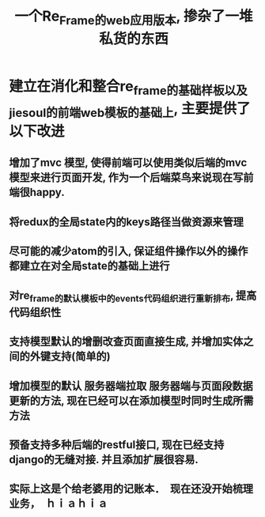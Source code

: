 #+title: 一个Re_Frame的web应用版本, 掺杂了一堆私货的东西

* 建立在消化和整合re_frame的基础样板以及jiesoul的前端web模板的基础上, 主要提供了以下改进
** 增加了mvc 模型, 使得前端可以使用类似后端的mvc 模型来进行页面开发, 作为一个后端菜鸟来说现在写前端很happy.
** 将redux的全局state内的keys路径当做资源来管理
** 尽可能的减少atom的引入, 保证组件操作以外的操作都建立在对全局state的基础上进行
** 对re_frame的默认模板中的events代码组织进行重新排布, 提高代码组织性
** 支持模型默认的增删改查页面直接生成, 并增加实体之间的外键支持(简单的)
** 增加模型的默认 服务器端拉取  服务器端与页面段数据更新的方法, 现在已经可以在添加模型时同时生成所需方法
** 预备支持多种后端的restful接口, 现在已经支持django的无缝对接.  并且添加扩展很容易.  
** 实际上这是个给老婆用的记账本．　现在还没开始梳理业务，　ｈｉａｈｉａ







